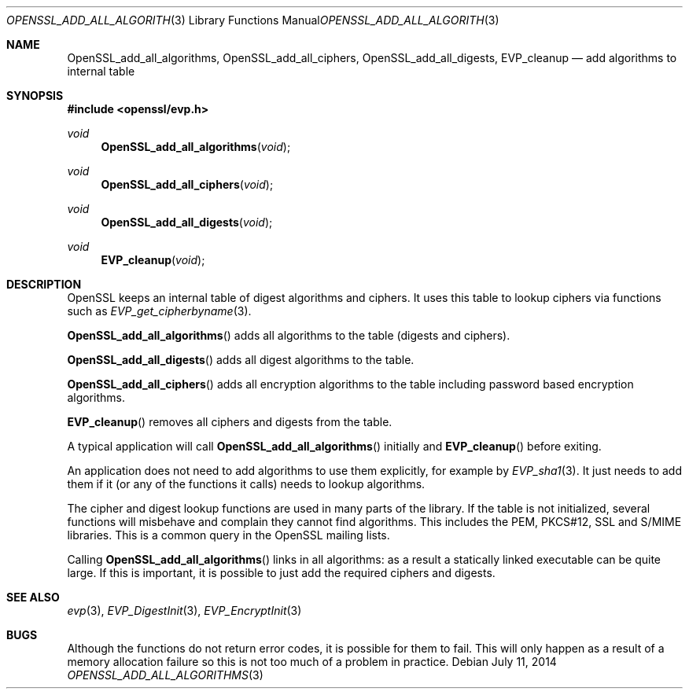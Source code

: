 .Dd $Mdocdate: July 11 2014 $
.Dt OPENSSL_ADD_ALL_ALGORITHMS 3
.Os
.Sh NAME
.Nm OpenSSL_add_all_algorithms ,
.Nm OpenSSL_add_all_ciphers ,
.Nm OpenSSL_add_all_digests ,
.Nm EVP_cleanup
.Nd add algorithms to internal table
.Sh SYNOPSIS
.In openssl/evp.h
.Ft void
.Fn OpenSSL_add_all_algorithms void
.Ft void
.Fn OpenSSL_add_all_ciphers void
.Ft void
.Fn OpenSSL_add_all_digests void
.Ft void
.Fn EVP_cleanup void
.Sh DESCRIPTION
OpenSSL keeps an internal table of digest algorithms and ciphers.
It uses this table to lookup ciphers via functions such as
.Xr EVP_get_cipherbyname 3 .
.Pp
.Fn OpenSSL_add_all_algorithms
adds all algorithms to the table (digests and ciphers).
.Pp
.Fn OpenSSL_add_all_digests
adds all digest algorithms to the table.
.Pp
.Fn OpenSSL_add_all_ciphers
adds all encryption algorithms to the table including password based
encryption algorithms.
.Pp
.Fn EVP_cleanup
removes all ciphers and digests from the table.
.Pp
A typical application will call
.Fn OpenSSL_add_all_algorithms
initially and
.Fn EVP_cleanup
before exiting.
.Pp
An application does not need to add algorithms to use them explicitly,
for example by
.Xr EVP_sha1 3 .
It just needs to add them if it (or any of the functions it calls) needs
to lookup algorithms.
.Pp
The cipher and digest lookup functions are used in many parts of the
library.
If the table is not initialized, several functions will misbehave and
complain they cannot find algorithms.
This includes the PEM, PKCS#12, SSL and S/MIME libraries.
This is a common query in the OpenSSL mailing lists.
.Pp
Calling
.Fn OpenSSL_add_all_algorithms
links in all algorithms: as a result a statically linked executable can
be quite large.
If this is important, it is possible to just add the required ciphers and
digests.
.Sh SEE ALSO
.Xr evp 3 ,
.Xr EVP_DigestInit 3 ,
.Xr EVP_EncryptInit 3
.Sh BUGS
Although the functions do not return error codes, it is possible for them
to fail.
This will only happen as a result of a memory allocation failure so this
is not too much of a problem in practice.
